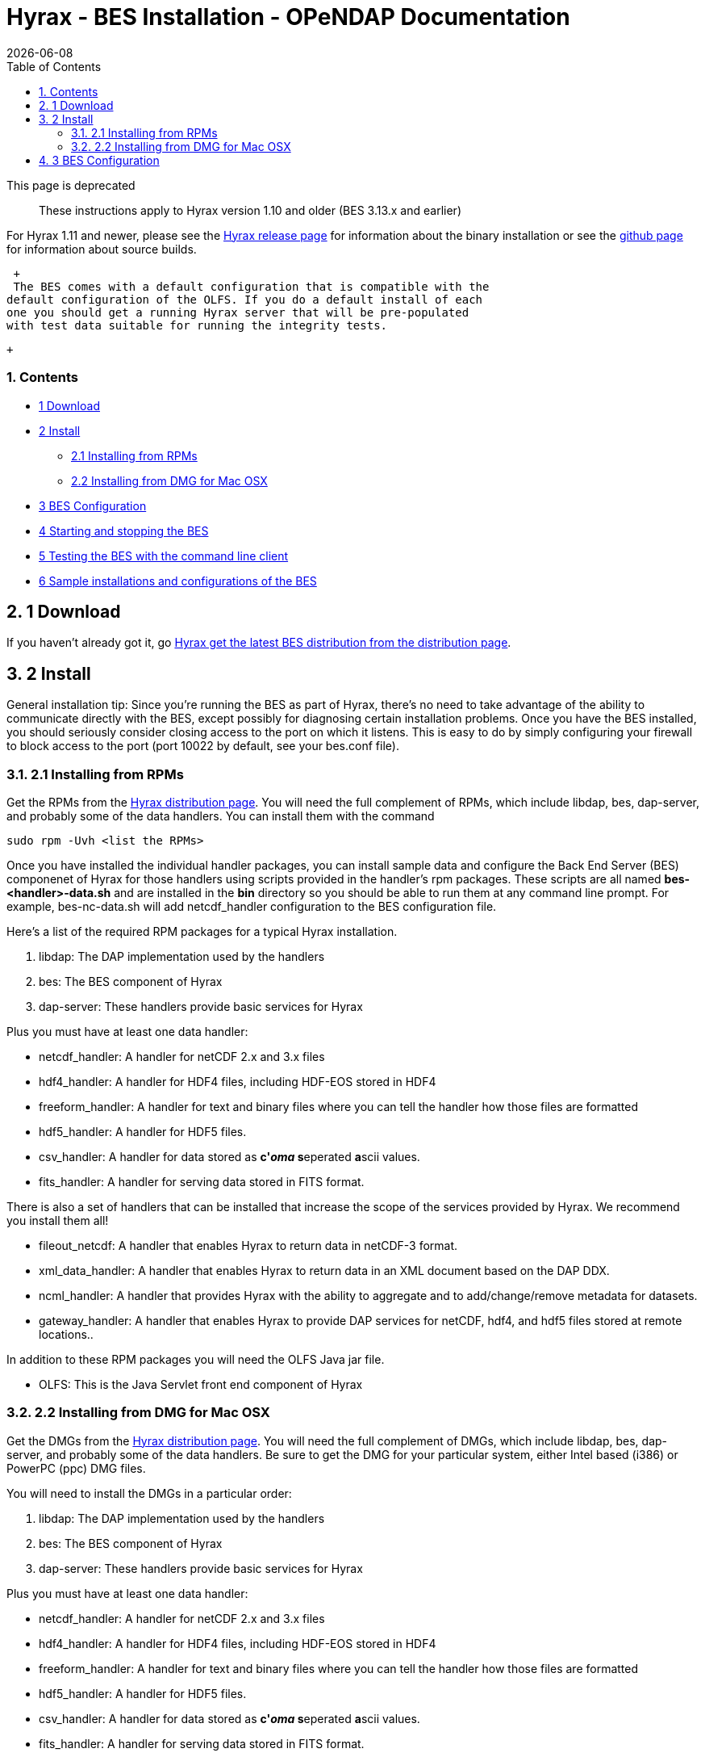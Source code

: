 = Hyrax - BES Installation - OPeNDAP Documentation
:Leonard Porrello <lporrel@gmail.com>:
{docdate}
:numbered:
:toc:

This page is deprecated ::
  These instructions apply to Hyrax version 1.10 and older (BES 3.13.x
  and earlier)

For Hyrax 1.11 and newer, please see the
http://www.opendap.org/download/hyrax[Hyrax release page] for
information about the binary installation or see the
link:../index.php/Hyrax_GitHub_Source_Build[github page] for information
about source builds.

 +
 The BES comes with a default configuration that is compatible with the
default configuration of the OLFS. If you do a default install of each
one you should get a running Hyrax server that will be pre-populated
with test data suitable for running the integrity tests.

 +

Contents
~~~~~~~~

* link:#Download[1 Download]
* link:#Install[2 Install]
** link:#Installing_from_RPMs[2.1 Installing from RPMs]
** link:#Installing_from_DMG_for_Mac_OSX[2.2 Installing from DMG for Mac
OSX]
* link:#BES_Configuration[3 BES Configuration]
* link:#Starting_and_stopping_the_BES[4 Starting and stopping the BES]
* link:#Testing_the_BES_with_the_command_line_client[5 Testing the BES
with the command line client]
* link:#Sample_installations_and_configurations_of_the_BES[6 Sample
installations and configurations of the BES]

1 Download
----------

If you haven't already got it, go
http://www.opendap.org/download/hyrax[Hyrax get the latest BES
distribution from the distribution page].

2 Install
---------

General installation tip: Since you're running the BES as part of Hyrax,
there's no need to take advantage of the ability to communicate directly
with the BES, except possibly for diagnosing certain installation
problems. Once you have the BES installed, you should seriously consider
closing access to the port on which it listens. This is easy to do by
simply configuring your firewall to block access to the port (port 10022
by default, see your bes.conf file).

2.1 Installing from RPMs
~~~~~~~~~~~~~~~~~~~~~~~~

Get the RPMs from the http://www.opendap.org/download/hyrax[Hyrax
distribution page]. You will need the full complement of RPMs, which
include libdap, bes, dap-server, and probably some of the data handlers.
You can install them with the command

-----------------------------
sudo rpm -Uvh <list the RPMs>
-----------------------------

Once you have installed the individual handler packages, you can install
sample data and configure the Back End Server (BES) componenet of Hyrax
for those handlers using scripts provided in the handler's rpm packages.
These scripts are all named *bes-<handler>-data.sh* and are installed in
the *bin* directory so you should be able to run them at any command
line prompt. For example, bes-nc-data.sh will add netcdf_handler
configuration to the BES configuration file.

Here's a list of the required RPM packages for a typical Hyrax
installation.

. libdap: The DAP implementation used by the handlers
. bes: The BES component of Hyrax
. dap-server: These handlers provide basic services for Hyrax

Plus you must have at least one data handler:

* netcdf_handler: A handler for netCDF 2.x and 3.x files
* hdf4_handler: A handler for HDF4 files, including HDF-EOS stored in
HDF4
* freeform_handler: A handler for text and binary files where you can
tell the handler how those files are formatted
* hdf5_handler: A handler for HDF5 files.
* csv_handler: A handler for data stored as **c'__oma__ s**eperated
**a**scii values.
* fits_handler: A handler for serving data stored in FITS format.

There is also a set of handlers that can be installed that increase the
scope of the services provided by Hyrax. We recommend you install them
all!

* fileout_netcdf: A handler that enables Hyrax to return data in
netCDF-3 format.
* xml_data_handler: A handler that enables Hyrax to return data in an
XML document based on the DAP DDX.
* ncml_handler: A handler that provides Hyrax with the ability to
aggregate and to add/change/remove metadata for datasets.
* gateway_handler: A handler that enables Hyrax to provide DAP services
for netCDF, hdf4, and hdf5 files stored at remote locations..

In addition to these RPM packages you will need the OLFS Java jar file.

* OLFS: This is the Java Servlet front end component of Hyrax

2.2 Installing from DMG for Mac OSX
~~~~~~~~~~~~~~~~~~~~~~~~~~~~~~~~~~~

Get the DMGs from the http://www.opendap.org/download/hyrax[Hyrax
distribution page]. You will need the full complement of DMGs, which
include libdap, bes, dap-server, and probably some of the data handlers.
Be sure to get the DMG for your particular system, either Intel based
(i386) or PowerPC (ppc) DMG files.

You will need to install the DMGs in a particular order:

1.  libdap: The DAP implementation used by the handlers
2.  bes: The BES component of Hyrax
3.  dap-server: These handlers provide basic services for Hyrax

Plus you must have at least one data handler:

* netcdf_handler: A handler for netCDF 2.x and 3.x files
* hdf4_handler: A handler for HDF4 files, including HDF-EOS stored in
HDF4
* freeform_handler: A handler for text and binary files where you can
tell the handler how those files are formatted
* hdf5_handler: A handler for HDF5 files.
* csv_handler: A handler for data stored as **c'__oma__ s**eperated
**a**scii values.
* fits_handler: A handler for serving data stored in FITS format.

There is also a set of handlers that can be installed that increase the
scope of the services provided by Hyrax. We recommend you install them
all!

* fileout_netcdf: A handler that enables Hyrax to return data in
netCDF-3 format.
* xml_data_handler: A handler that enables Hyrax to return data in an
XML document based on the DAP DDX.
* ncml_handler: A handler that provides Hyrax with the ability to
aggregate and to add/change/remove metadata for datasets.
* gateway_handler: A handler that enables Hyrax to provide DAP services
for netCDF, hdf4, and hdf5 files stored at remote locations..

To install a DMG, download the DMG to your local disk. Double click on
the .dmg file. This will mount the disk image and open up a finder
window. Read the README file included in the disk image. Double click on
the .pkg file and follow the instructions for installation. This will
install the package under /usr.

In addition to these RPM packages you will need the OLFS Java jar file.

* OLFS: This is the Java Servlet front end component of Hyrax

3 link:../index.php/Hyrax_-_BES_Configuration[BES Configuration]
----------------------------------------------------------------

You will need to configure the BES next, pointing the BES to your data
and setting up some other options.

4 link:../index.php/Hyrax_-_Starting_and_stopping_the_BES[Starting and
stopping the BES]
----------------------------------------------------------------------------------------

Once you have the BES installed and configured you will want to start
it.

5 link:../index.php/Hyrax_-_Running_bescmdln[Testing the BES with the
command line client]
------------------------------------------------------------------------------------------

Let's make sure your installation and configuration are working
properly.

6 link:../index.php/Hyrax_-_Sample_BES_Installations[Sample
installations and configurations of the BES]
--------------------------------------------------------------------------------------------------------

The page will show a few different methods of installing the BES and
configuring it, with a sample installation with some modules

'''''
